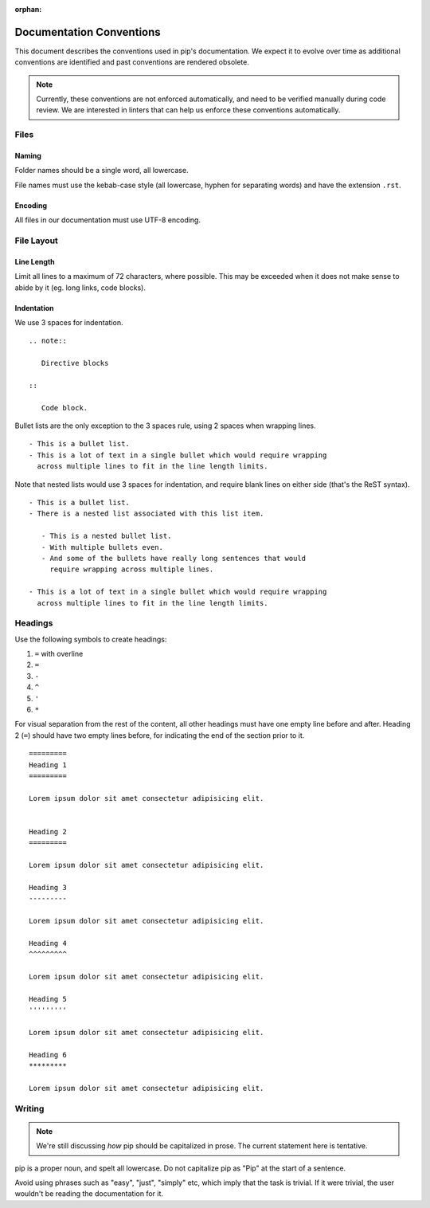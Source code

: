 :orphan:

=========================
Documentation Conventions
=========================

This document describes the conventions used in pip's documentation. We
expect it to evolve over time as additional conventions are identified
and past conventions are rendered obsolete.

.. note::

   Currently, these conventions are not enforced automatically, and
   need to be verified manually during code review. We are interested
   in linters that can help us enforce these conventions automatically.


Files
=====

Naming
------

Folder names should be a single word, all lowercase.

File names must use the kebab-case style (all lowercase, hyphen for
separating words) and have the extension ``.rst``.

Encoding
--------

All files in our documentation must use UTF-8 encoding.


File Layout
===========

Line Length
-----------

Limit all lines to a maximum of 72 characters, where possible. This may
be exceeded when it does not make sense to abide by it (eg. long links,
code blocks).

Indentation
-----------

We use 3 spaces for indentation.

::

   .. note::

      Directive blocks

   ::

      Code block.

Bullet lists are the only exception to the 3 spaces rule, using 2 spaces
when wrapping lines.

::

   - This is a bullet list.
   - This is a lot of text in a single bullet which would require wrapping
     across multiple lines to fit in the line length limits.

Note that nested lists would use 3 spaces for indentation, and require
blank lines on either side (that's the ReST syntax).

::

   - This is a bullet list.
   - There is a nested list associated with this list item.

      - This is a nested bullet list.
      - With multiple bullets even.
      - And some of the bullets have really long sentences that would
        require wrapping across multiple lines.

   - This is a lot of text in a single bullet which would require wrapping
     across multiple lines to fit in the line length limits.

Headings
========

Use the following symbols to create headings:

#. ``=`` with overline
#. ``=``
#. ``-``
#. ``^``
#. ``'``
#. ``*``

For visual separation from the rest of the content, all other headings
must have one empty line before and after. Heading 2 (``=``) should have
two empty lines before, for indicating the end of the section prior to
it.

::

   =========
   Heading 1
   =========

   Lorem ipsum dolor sit amet consectetur adipisicing elit.


   Heading 2
   =========

   Lorem ipsum dolor sit amet consectetur adipisicing elit.

   Heading 3
   ---------

   Lorem ipsum dolor sit amet consectetur adipisicing elit.

   Heading 4
   ^^^^^^^^^

   Lorem ipsum dolor sit amet consectetur adipisicing elit.

   Heading 5
   '''''''''

   Lorem ipsum dolor sit amet consectetur adipisicing elit.

   Heading 6
   *********

   Lorem ipsum dolor sit amet consectetur adipisicing elit.


Writing
=======

.. note::

   We're still discussing *how* pip should be capitalized in prose. The
   current statement here is tentative.

pip is a proper noun, and spelt all lowercase. Do not capitalize pip as
"Pip" at the start of a sentence.

Avoid using phrases such as "easy", "just", "simply" etc, which imply
that the task is trivial. If it were trivial, the user wouldn't be
reading the documentation for it.
